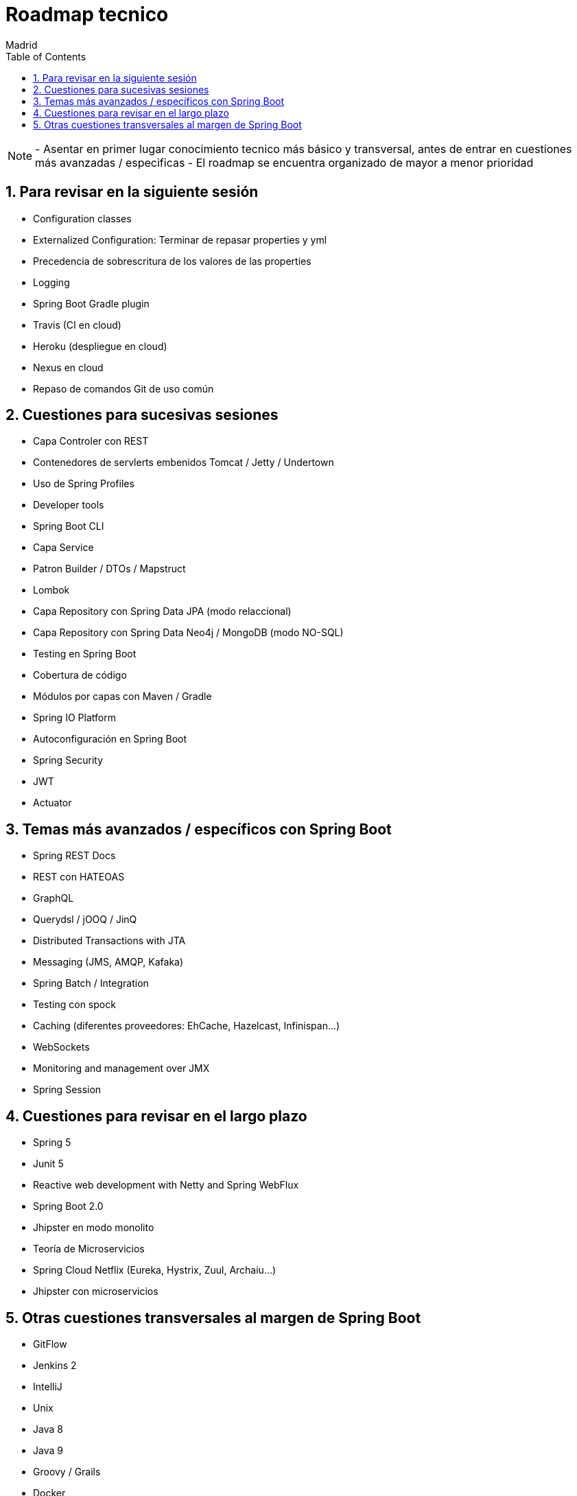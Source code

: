 = Roadmap tecnico
Madrid
:icons: font
:toc: left
:sectnums:
:source-highlighter: coderay
:experimental:

NOTE: - Asentar en primer lugar conocimiento tecnico más básico y transversal, antes de entrar en cuestiones más avanzadas / especificas
	  - El roadmap se encuentra organizado de mayor a menor prioridad



== Para revisar en la siguiente sesión
- Configuration classes
- Externalized Configuration: Terminar de repasar properties y yml 
- Precedencia de sobrescritura de los valores de las properties
- Logging
- Spring Boot Gradle plugin
- Travis (CI en cloud)
- Heroku (despliegue en cloud)
- Nexus en cloud
- Repaso de comandos Git de uso común

== Cuestiones para sucesivas sesiones
- Capa Controler con REST
- Contenedores de servlerts embenidos Tomcat / Jetty / Undertown
- Uso de Spring Profiles
- Developer tools
- Spring Boot CLI
- Capa Service
- Patron Builder / DTOs / Mapstruct
- Lombok
- Capa Repository con Spring Data JPA (modo relaccional)
- Capa Repository con Spring Data Neo4j / MongoDB (modo NO-SQL)
- Testing en Spring Boot
- Cobertura de código
- Módulos por capas con Maven / Gradle
- Spring IO Platform
- Autoconfiguración en Spring Boot
- Spring Security
- JWT
- Actuator

== Temas más avanzados / específicos con Spring Boot
- Spring REST Docs
- REST con HATEOAS
- GraphQL
- Querydsl / jOOQ / JinQ
- Distributed Transactions with JTA
- Messaging (JMS, AMQP, Kafaka)
- Spring Batch / Integration
- Testing con spock
- Caching (diferentes proveedores: EhCache, Hazelcast, Infinispan...)
- WebSockets
- Monitoring and management over JMX
- Spring Session

== Cuestiones para revisar en el largo plazo
- Spring 5
- Junit 5
- Reactive web development with Netty and Spring WebFlux
- Spring Boot 2.0
- Jhipster en modo monolito
- Teoría de Microservicios
- Spring Cloud Netflix (Eureka, Hystrix, Zuul, Archaiu...)
- Jhipster con microservicios

== Otras cuestiones transversales al margen de Spring Boot
- GitFlow
- Jenkins 2
- IntelliJ
- Unix
- Java 8
- Java 9
- Groovy / Grails
- Docker
- ElasticSearch
- Calidad de código con Sonar
- JavaScript: Promesas, Observables y Async Await
- TypeScript
- Angular
- Apache Cordova
- Ionic


